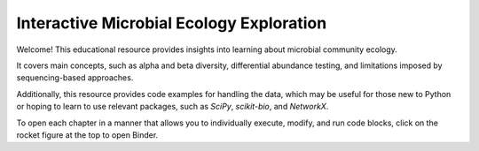 =====================
Interactive Microbial Ecology Exploration
=====================
Welcome! This educational resource provides insights into learning about microbial community ecology.

It covers main concepts, such as alpha and beta diversity, differential abundance testing, and limitations imposed by sequencing-based approaches.

Additionally, this resource provides code examples for handling the data, which may be useful for those new to Python or hoping to learn to use relevant packages, such as `SciPy`, `scikit-bio`, and `NetworkX`.

To open each chapter in a manner that allows you to individually execute, modify, and run code blocks, click on the rocket figure at the top to open Binder.